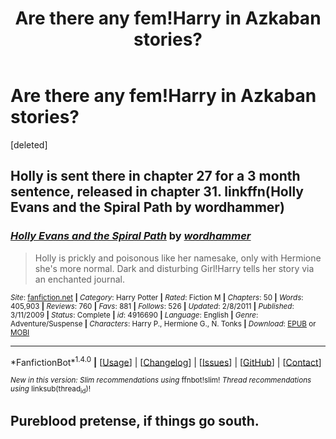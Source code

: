 #+TITLE: Are there any fem!Harry in Azkaban stories?

* Are there any fem!Harry in Azkaban stories?
:PROPERTIES:
:Score: 10
:DateUnix: 1502409676.0
:DateShort: 2017-Aug-11
:END:
[deleted]


** Holly is sent there in chapter 27 for a 3 month sentence, released in chapter 31. linkffn(Holly Evans and the Spiral Path by wordhammer)
:PROPERTIES:
:Author: wordhammer
:Score: 1
:DateUnix: 1502457676.0
:DateShort: 2017-Aug-11
:END:

*** [[http://www.fanfiction.net/s/4916690/1/][*/Holly Evans and the Spiral Path/*]] by [[https://www.fanfiction.net/u/1485356/wordhammer][/wordhammer/]]

#+begin_quote
  Holly is prickly and poisonous like her namesake, only with Hermione she's more normal. Dark and disturbing Girl!Harry tells her story via an enchanted journal.
#+end_quote

^{/Site/: [[http://www.fanfiction.net/][fanfiction.net]] *|* /Category/: Harry Potter *|* /Rated/: Fiction M *|* /Chapters/: 50 *|* /Words/: 405,903 *|* /Reviews/: 760 *|* /Favs/: 881 *|* /Follows/: 526 *|* /Updated/: 2/8/2011 *|* /Published/: 3/11/2009 *|* /Status/: Complete *|* /id/: 4916690 *|* /Language/: English *|* /Genre/: Adventure/Suspense *|* /Characters/: Harry P., Hermione G., N. Tonks *|* /Download/: [[http://www.ff2ebook.com/old/ffn-bot/index.php?id=4916690&source=ff&filetype=epub][EPUB]] or [[http://www.ff2ebook.com/old/ffn-bot/index.php?id=4916690&source=ff&filetype=mobi][MOBI]]}

--------------

*FanfictionBot*^{1.4.0} *|* [[[https://github.com/tusing/reddit-ffn-bot/wiki/Usage][Usage]]] | [[[https://github.com/tusing/reddit-ffn-bot/wiki/Changelog][Changelog]]] | [[[https://github.com/tusing/reddit-ffn-bot/issues/][Issues]]] | [[[https://github.com/tusing/reddit-ffn-bot/][GitHub]]] | [[[https://www.reddit.com/message/compose?to=tusing][Contact]]]

^{/New in this version: Slim recommendations using/ ffnbot!slim! /Thread recommendations using/ linksub(thread_id)!}
:PROPERTIES:
:Author: FanfictionBot
:Score: 1
:DateUnix: 1502457690.0
:DateShort: 2017-Aug-11
:END:


** Pureblood pretense, if things go south.
:PROPERTIES:
:Author: heavy__rain
:Score: 1
:DateUnix: 1502524146.0
:DateShort: 2017-Aug-12
:END:
